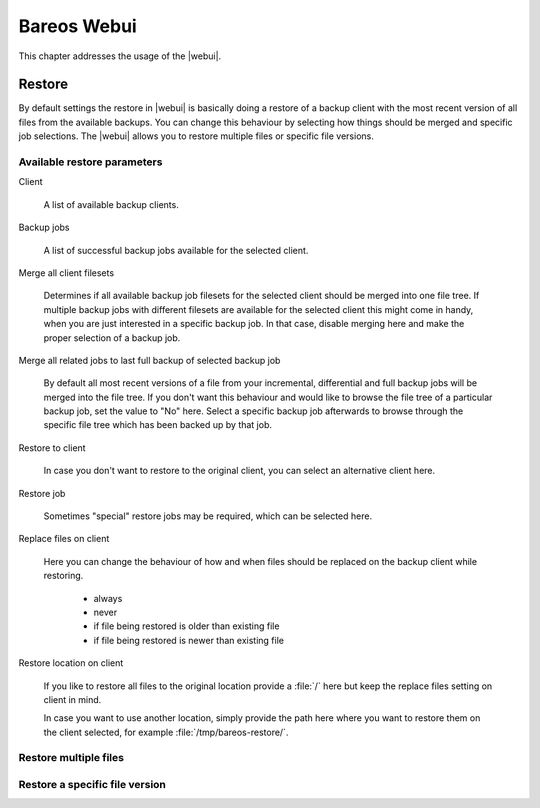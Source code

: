 
.. _section-webui:

Bareos Webui
============

This chapter addresses the usage of the |webui|.

.. _section-webui-restore:

Restore
-------

By default settings the restore in |webui| is basically doing a restore of a backup client with the most recent version
of all files from the available backups. You can change this behaviour by selecting how things should be merged and
specific job selections. The |webui| allows you to restore multiple files or specific file versions.

.. _section-webui-restore-parameters:

Available restore parameters
~~~~~~~~~~~~~~~~~~~~~~~~~~~~

.. image:: /include/images/bareos-webui-restore-0.*
   :width: 80%

Client

   A list of available backup clients.


Backup jobs

   A list of successful backup jobs available for the selected client.


Merge all client filesets

   Determines if all available backup job filesets for the selected client should be merged into one file tree.
   If multiple backup jobs with different filesets are available for the selected client this might come in handy,
   when you are just interested in a specific backup job. In that case, disable merging here and make the proper
   selection of a backup job.


Merge all related jobs to last full backup of selected backup job

   By default all most recent versions of a file from your incremental, differential and full backup jobs will be merged into the
   file tree. If you don't want this behaviour and would like to browse the file tree of a particular backup job, set the value to "No"
   here. Select a specific backup job afterwards to browse through the specific file tree which has been backed up by that job.


Restore to client

   In case you don't want to restore to the original client, you can select an alternative client here.


Restore job

   Sometimes "special" restore jobs may be required, which can be selected here.


Replace files on client

   Here you can change the behaviour of how and when files should be replaced on the backup client while restoring.

      - always
      - never
      - if file being restored is older than existing file
      - if file being restored is newer than existing file


Restore location on client

   If you like to restore all files to the original location provide a :file:`/` here but keep the replace files setting on client in mind.

   In case you want to use another location, simply provide the path here where you want to restore them on the client selected,
   for example :file:`/tmp/bareos-restore/`.


Restore multiple files
~~~~~~~~~~~~~~~~~~~~~~

.. image:: /include/images/bareos-webui-restore-1.*
   :width: 80%

Restore a specific file version
~~~~~~~~~~~~~~~~~~~~~~~~~~~~~~~

.. image:: /include/images/bareos-webui-restore-2.*
   :width: 80%

